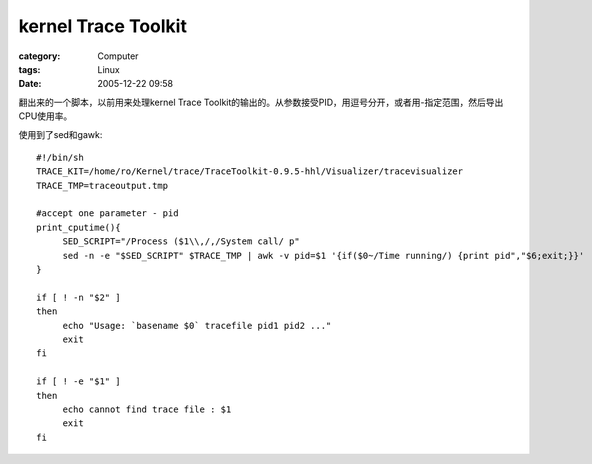 ########################################
kernel Trace Toolkit
########################################
:category: Computer
:tags: Linux
:date: 2005-12-22 09:58



翻出来的一个脚本，以前用来处理kernel Trace Toolkit的输出的。从参数接受PID，用逗号分开，或者用-指定范围，然后导出CPU使用率。

使用到了sed和gawk::

   #!/bin/sh
   TRACE_KIT=/home/ro/Kernel/trace/TraceToolkit-0.9.5-hhl/Visualizer/tracevisualizer
   TRACE_TMP=traceoutput.tmp 
  
   #accept one parameter - pid
   print_cputime(){
   	SED_SCRIPT="/Process ($1\\,/,/System call/ p"
  	sed -n -e "$SED_SCRIPT" $TRACE_TMP | awk -v pid=$1 '{if($0~/Time running/) {print pid","$6;exit;}}' 
   }
  
   if [ ! -n "$2" ]
   then
  	echo "Usage: `basename $0` tracefile pid1 pid2 ..."
  	exit
   fi
  
   if [ ! -e "$1" ]
   then
  	echo cannot find trace file : $1
  	exit
   fi